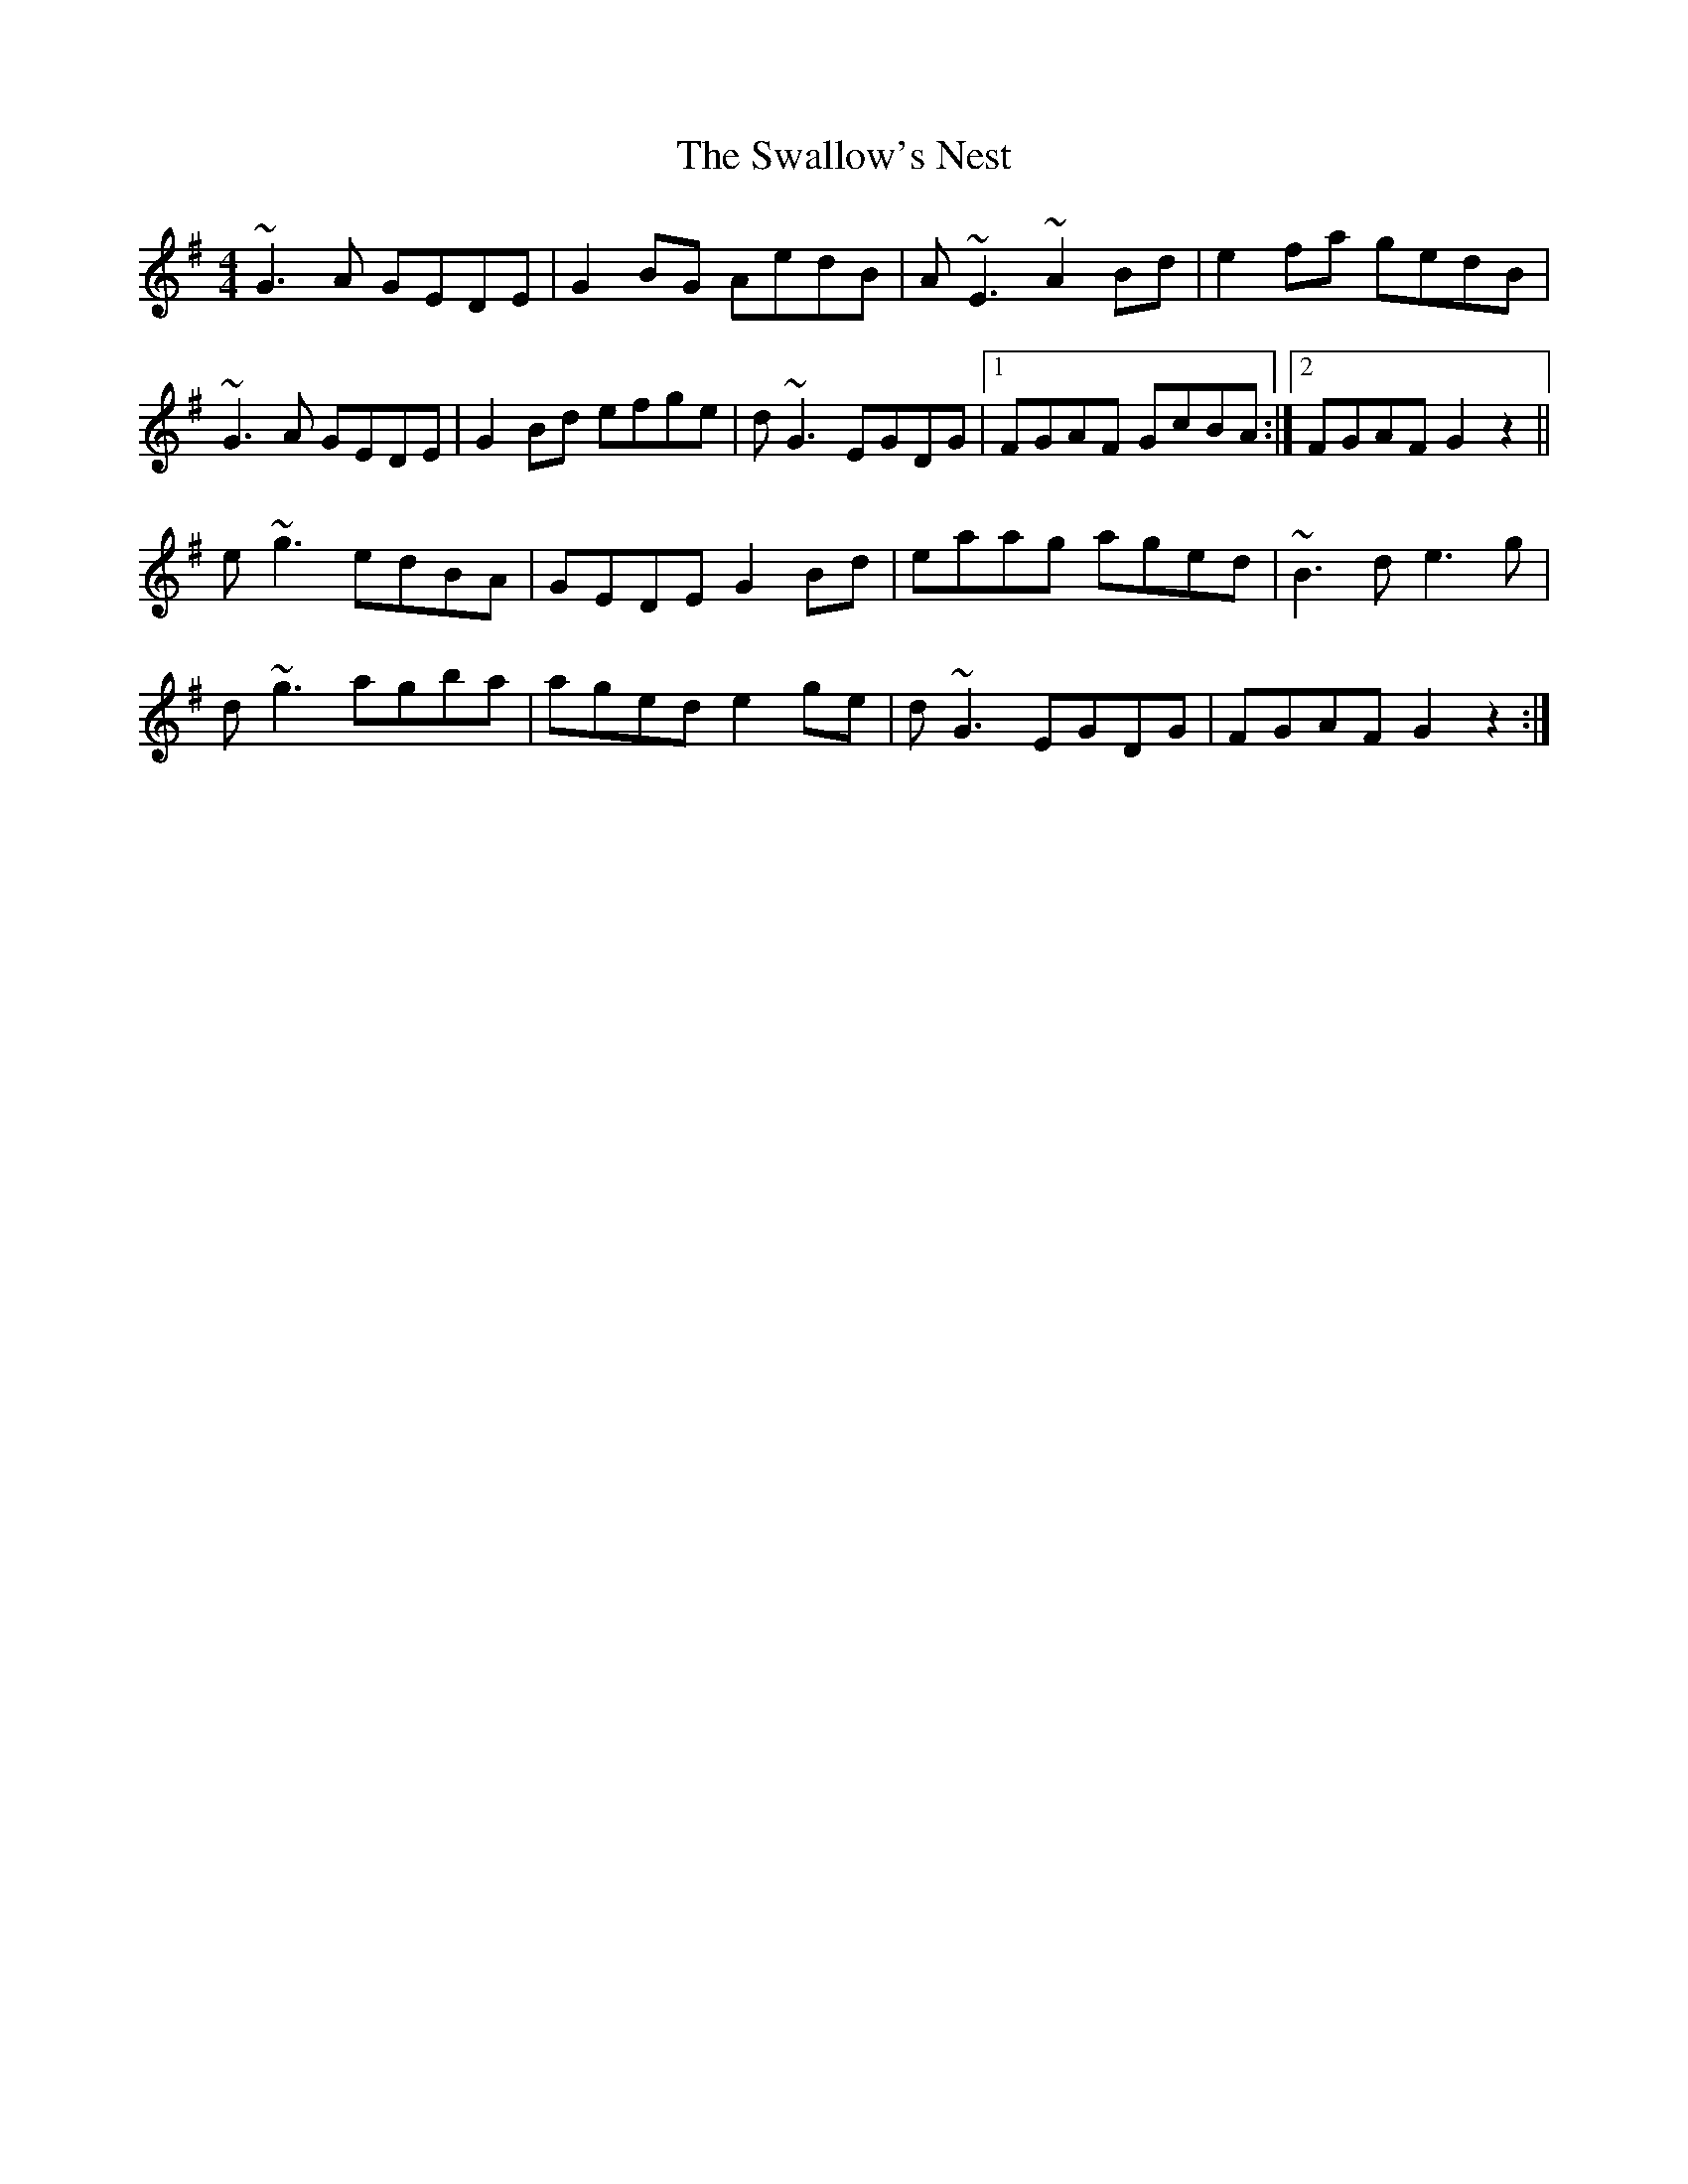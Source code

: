 X: 38971
T: Swallow's Nest, The
R: reel
M: 4/4
K: Gmajor
~G3A GEDE|G2BG AedB|A~E3 ~A2Bd|e2fa gedB|
~G3A GEDE|G2Bd efge|d~G3 EGDG|1 FGAF GcBA:|2 FGAF G2 z2||
e~g3 edBA|GEDE G2Bd|eaag aged|~B3d e3g|
d~g3 agba|aged e2ge|d~G3 EGDG|FGAF G2 z2:|

